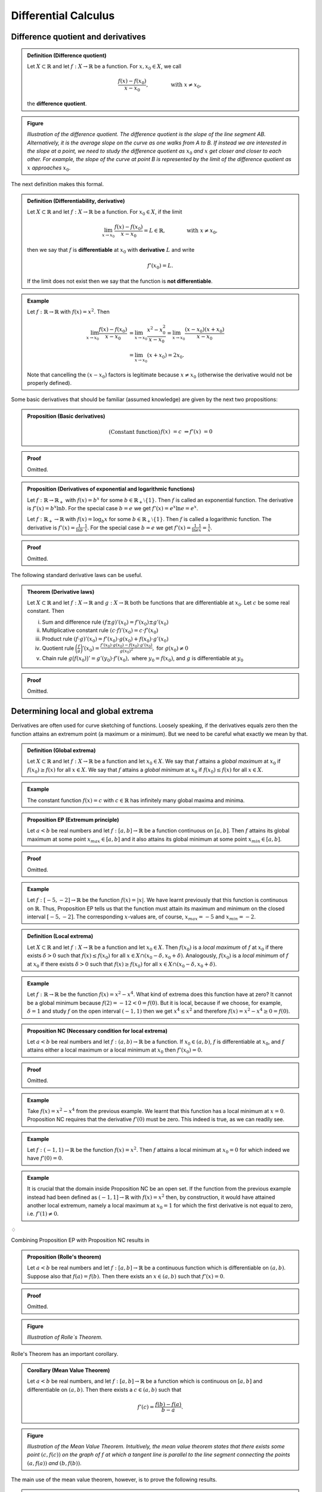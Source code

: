 ***************************
Differential Calculus
***************************



=====================================
Difference quotient and derivatives
=====================================

.. admonition:: Definition (Difference quotient)

	Let :math:`X \subset \mathbb{R}` and let :math:`f: X \to \mathbb{R}` be a function. For :math:`x, x_0 \in X`, we call

        .. math::

		\frac{f(x) - f(x_0)}{x-x_0}, \qquad\qquad \text{with } x \neq x_0,

        the **difference quotient**. 


.. admonition:: Figure
        
        .. image:: ./pyplots/differencequotient.png

        *Illustration of the difference quotient. The difference quotient is the slope of the line segment AB. Alternatively, it is the average slope on the curve as one walks from A to B. If instead we are interested in the slope at a point, we need to study the difference quotient as* :math:`x_0` *and* :math:`x` *get closer and closer to each other. For example, the slope of the curve at point B is represented by the limit of the difference quotient as* :math:`x` *approaches* :math:`x_0`.
   

The next definition makes this formal.

.. admonition:: Definition (Differentiability, derivative)

	Let :math:`X \subset \mathbb{R}` and let :math:`f: X \to \mathbb{R}` be a function. For :math:`x_0 \in X`, if the limit

        .. math::

        	\lim_{x \to x_0} \frac{f(x) - f(x_0)}{x-x_0} = L \in \mathbb{R}, \qquad \qquad \text{with } x \neq x_0,
	
	then we say that :math:`f` is **differentiable** at :math:`x_0` with **derivative** :math:`L` and write
	
        .. math::

                f'(x_0) = L.
	
        If the limit does not exist then we say that the function is **not differentiable**.
        
	



.. admonition:: Example 

	Let :math:`f: \mathbb{R} \to \mathbb{R}` with :math:`f(x) = x^2`. Then

        .. math::

        	\lim_{x \to x_0} \frac{f(x) - f(x_0)}{x-x_0} &= \lim_{x \to x_0} \frac{x^2 - x_0^2}{x-x_0} = \lim_{x \to x_0} \frac{(x-x_0)(x+x_0)}{x-x_0} \\
	        &= \lim_{x \to x_0} (x+x_0) = 2 x_0.
        
	Note that cancelling the :math:`(x-x_0)` factors is legitimate because :math:`x \neq x_0` (otherwise the derivative would not be properly defined). 


Some basic derivatives that should be familiar (assumed knowledge) are given by the next two propositions:

.. admonition:: Proposition (Basic derivatives)

        .. math::

		\text{(Constant function)} 	&& f(x) &= c 	& \Rightarrow f'(x) & = 0 \\
		\text{(Power rule)}		&& f(x) &= x^n	& \Rightarrow f'(x) & = n \cdot x^{n-1} 


.. admonition:: Proof 

	Omitted.



.. admonition:: Proposition (Derivatives of exponential and logarithmic functions)

	Let :math:`f: \mathbb{R} \to \mathbb{R}_+` with :math:`f(x) = b^x` for some :math:`b \in \mathbb{R}_+ \setminus \{1\}`. Then :math:`f` is called an exponential function. The derivative is :math:`f'(x) = b^x \ln b`. For the special case :math:`b=e` we get :math:`f'(x) = e^x \ln e = e^x`.

	Let :math:`f: \mathbb{R}_+ \to \mathbb{R}` with :math:`f(x) = \log_b x` for some :math:`b \in \mathbb{R}_+ \setminus \{1\}`. Then :math:`f` is called a logarithmic function. The derivative is :math:`f'(x) = \frac{1}{\ln b} \cdot \frac{1}{x}`. For the special case :math:`b=e` we get :math:`f'(x) = \frac{1}{\ln e} \frac{1}{x} = \frac{1}{x}`.




.. admonition:: Proof 

	Omitted.




The following standard derivative laws can be useful.

.. admonition:: Theorem (Derivative laws)

	Let :math:`X \subset \mathbb{R}` and let :math:`f: X \to \mathbb{R}` and :math:`g: X \to \mathbb{R}` both be functions that are differentiable at :math:`x_0`. Let :math:`c` be some real constant. Then

        (i)     Sum and difference rule
                :math:`(f \pm g)'(x_0) = f'(x_0) \pm g'(x_0)`
		
        (#)     Multiplicative constant rule
		:math:`(c \cdot f)'(x_0) = c \cdot f'(x_0)`

	(#)     Product rule
		:math:`(f \cdot g)'(x_0) = f'(x_0) \cdot g(x_0) + f(x_0) \cdot g'(x_0)`

        (#)     Quotient rule
		:math:`\bigg(\frac{f}{g} \bigg)' (x_0) = \frac{f'(x_0) \cdot g(x_0) - f(x_0) \cdot g'(x_0)}{g(x_0)^2},`
		for :math:`g(x_0) \neq 0`

	(#)     Chain rule
		:math:`g \big( f(x_0) \big)' = g'(y_0) \cdot f'(x_0),`
		where :math:`y_0=f(x_0)`, and :math:`g` is differentiable at :math:`y_0`



.. admonition:: Proof 

	Omitted.








=====================================
Determining local and global extrema
=====================================


Derivatives are often used for curve sketching of functions. Loosely speaking, if the derivatives equals zero then the function attains an extremum point (a maximum or a minimum). But we need to be careful what exactly we mean by that.

.. admonition:: Definition (Global extrema)

	Let :math:`X \subset \mathbb{R}` and let :math:`f: X \to \mathbb{R}` be a function and let :math:`x_0 \in X`. We say that :math:`f` attains a *global maximum* at :math:`x_0` if :math:`f(x_0) \geq f(x)` for all :math:`x \in X`. We say that :math:`f` attains a *global minimum* at :math:`x_0` if :math:`f(x_0) \leq f(x)` for all :math:`x \in X`.


.. admonition:: Example 

	The constant function :math:`f(x)=c` with :math:`c \in \mathbb{R}` has infinitely many global maxima and minima.


.. admonition:: Proposition EP (Extremum principle) 

	Let :math:`a<b` be real numbers and let :math:`f:[a,b] \to \mathbb{R}` be a function continuous on :math:`[a,b]`. Then :math:`f` attains its global maximum at some point :math:`x_{max} \in [a,b]` and it also attains its global minimum at some point :math:`x_{min} \in [a,b]`.
	


.. admonition:: Proof 

	Omitted.



.. admonition:: Example 

	Let :math:`f: [-5,-2] \to \mathbb{R}` be the function :math:`f(x)=|x|`. We have learnt previously that this function is continuous on :math:`\mathbb{R}`. Thus, Proposition EP tells us that the function must attain its maximum and minimum on the closed interval :math:`[-5,-2]`. The corresponding :math:`x`-values are, of course, :math:`x_{max}=-5` and :math:`x_{min}=-2`.



.. admonition:: Definition (Local extrema)

	Let :math:`X \subset \mathbb{R}` and let :math:`f: X \to \mathbb{R}` be a function and let :math:`x_0 \in X`. Then :math:`f(x_0)` is a *local maximum* of :math:`f` at :math:`x_0` if there exists :math:`\delta>0` such that :math:`f(x) \leq f(x_0)` for all :math:`x \in X \cap (x_0-\delta,x_0+\delta)`. Analogously, :math:`f(x_0)` is a *local minimum* of :math:`f` at :math:`x_0` if there exists :math:`\delta>0` such that :math:`f(x) \geq f(x_0)` for all :math:`x \in X \cap (x_0-\delta, x_0+\delta)`.




.. admonition:: Example 

	Let :math:`f: \mathbb{R} \to \mathbb{R}` be the function :math:`f(x) = x^2 - x^4`. What kind of extrema does this function have at zero? It cannot be a global minimum because :math:`f(2) = -12 < 0 = f(0)`. But it is local, because if we choose, for example, :math:`\delta=1` and study :math:`f` on the open interval :math:`(-1,1)` then we get :math:`x^4 \leq x^2` and therefore :math:`f(x) = x^2 - x^4 \geq 0 = f(0)`.



.. admonition:: Proposition NC (Necessary condition for local extrema)  

	Let :math:`a<b` be real numbers and let :math:`f:(a,b) \to \mathbb{R}` be a function. If :math:`x_0 \in (a,b)`, :math:`f` is differentiable at :math:`x_0`, and :math:`f` attains either a local maximum or a local minimum at :math:`x_0` then :math:`f'(x_0)=0`.


.. admonition:: Proof 

	Omitted.




.. admonition:: Example 

	Take :math:`f(x)=x^2-x^4` from the previous example. We learnt that this function has a local minimum at :math:`x=0`. Proposition NC requires that the derivative :math:`f'(0)` must be zero. This indeed is true, as we can readily see.


.. admonition:: Example 

	Let :math:`f: (-1,1) \to \mathbb{R}` be the function :math:`f(x) = x^2`. Then :math:`f` attains a local minimum at :math:`x_0=0` for which indeed we have :math:`f'(0)=0`.



.. admonition:: Example 

	It is crucial that the domain inside Proposition NC be an open set. If the function from the previous example instead had been defined as :math:`(-1,1] \to \mathbb{R}` with :math:`f(x) = x^2` then, by construction, it would have attained another local extremum, namely a local maximum  at :math:`x_0=1` for which the first derivative is not equal to zero, i.e. :math:`f'(1) \neq 0`.


:math:`\diamondsuit`

Combining Proposition EP with Proposition NC results in 

.. admonition:: Proposition (Rolle's theorem)

	Let :math:`a<b` be real numbers and let :math:`f: [a,b] \to \mathbb{R}` be a continuous function which is differentiable on :math:`(a,b)`. Suppose also that :math:`f(a) = f(b)`. Then there exists an :math:`x \in (a,b)` such that :math:`f'(x)=0`.


.. admonition:: Proof 

	Omitted.

       
.. admonition:: Figure
        
        .. image:: ./pyplots/rollestheorem.png

        *Illustration of Rolle`s Theorem.* 


Rolle's Theorem has an important corollary.

.. admonition:: Corollary (Mean Value Theorem)

	Let :math:`a<b` be real numbers, and let :math:`f: [a,b] \to \mathbb{R}` be a function which is continuous on :math:`[a,b]` and differentiable on :math:`(a,b)`. Then there exists a :math:`c \in (a,b)` such that
	
        .. math::

        	f'(c) = \frac{f(b) - f(a)}{b-a}.
	

.. admonition:: Figure
        
        .. image:: ./pyplots/meanvaluetheorem.png

        *Illustration of the Mean Value Theorem. Intuitively, the mean value theorem states that there exists some point* :math:`(c,f(c))` *on the graph of* :math:`f` *at which a tangent line is parallel to the line segment connecting the points* :math:`(a,f(a))` *and* :math:`(b,f(b))`. 



The main use of the mean value theorem, however, is to prove the following results.

.. admonition:: Proposition FDT (First derivative test for local extrema) 

	Let :math:`f: [a,b] \to \mathbb{R}` be a continuous and differentiable function. Let :math:`x_0 \in (a,b)`. Then

                (i)     If there is a neighborhood :math:`(x_0-\delta,x_0+\delta)` such that :math:`f'(x) \geq 0` for :math:`x \in (x_0-\delta, x_0)` and :math:`f'(x) \leq 0` for :math:`x \in (x_0, x_0+\delta)`, then :math:`f` attains a local maximum at :math:`x_0`.
		(#)      If there is a neighborhood :math:`(x_0-\delta,x_0+\delta)` such that :math:`f'(x) \leq 0` for :math:`x \in (x_0-\delta, x_0)` and :math:`f'(x) \geq 0` for :math:`x \in (x_0, x_0+\delta)`, then :math:`f` attains a local minimum at :math:`x_0`.



.. admonition:: Proof 

	We just prove (i) here, the proof for (ii) is similar. For :math:`x \in (x_0-\delta,x_0)` it follows, from the mean value theorem, that there exists a point :math:`c \in (x, x_0)` such that :math:`f(x_0)-f(x) = (x_0-x) \cdot f'(c)`. But :math:`f'(c) \geq 0` and :math:`(x_0-x) >0` so that :math:`f(x_0) \geq f(x)` for :math:`x \in (x_0-\delta, x_0)`. Similarly, for :math:`x \in (x_0,x_0+\delta)` it follows, from the mean value theorem, that there exists a point :math:`c \in (x_0,x)` such that :math:`f(x)-f(x_0) = (x-x_0) \cdot f'(c)`. But :math:`f'(c) \leq 0` and :math:`(x-x_0) >0` so that :math:`f(x_0) \geq f(x)` for :math:`x \in (x_0, x_0+\delta)`. In summary, :math:`f(x_0) \geq f(x)` for all :math:`x \in (x_0-\delta, x_0+\delta)` which is what is required for a local maximum.



The First derivative test for local extrema helps determine whether a point :math:`x_0` with :math:`f'(x_0)=0` is a local minimum or a local maximum. Checking the first derivative to the left and to the right of a :math:`x_0` is not always easy to do. There exists a more practical way, based on the second derivative, of determining the nature of extrema.



.. admonition:: Definition (Second derivative)

	Let :math:`X \subset \mathbb{R}` and let :math:`f: X \to \mathbb{R}` be a function with derivative :math:`f'(x_0)` at :math:`x_0 \in X`. Then we call the derivative of the function :math:`f'(x)` at the point :math:`x_0` the **second derivative of** :math:`f`, denoted by :math:`f''(x_0)`.

	A similar definition holds for higher order derivatives.




We now use the second derivative to provide a more practical sufficient condition for extrema. 

.. admonition:: Proposition SC (Second derivative test for local extrema)

	Let :math:`X \subset \mathbb{R}` and let :math:`f: X \to \mathbb{R}` be a function with second derivative :math:`f''(x_0)` at :math:`x_0 \in X`. Then, if :math:`f'(x_0)=0` and :math:`f''(x_0)<0` the function attains a local maximum. If, instead, :math:`f'(x_0)=0` and :math:`f''(x_0)>0` the function attains a local minimum. Last, if both :math:`f'(x_0) = f''(x_0) = 0` then the function attains either a local maximum, a local minimum, or it has an inflection point at :math:`x_0`.


.. admonition:: Figure
        
        .. image:: ./pyplots/secondderivativetest.png

        *Illustration of the second derivative test. The functions* :math:`f_1(x)=x^4`, :math:`f_2(x)=-x^4`, *and* :math:`f_3(x)=x^3` *are all examples of functions that have a zero first and second derivative*. 



Proposition SC is much easier to use than Proposition FDT. While the latter requires knowledge of the behavior of :math:`f'(x)` at points to the left and right of :math:`x_0`, the former only requires knowing the first two derivatives of the function :math:`f` but only at the point :math:`x_0` itself.



=============================================
Monotonicity, curvature and inflection points
=============================================

We now move on to techniques that can be helpful in determining the shape and look of functions. 

.. admonition:: Definition (Increasing, decreasing, monotone functions)

	Let :math:`X \subset \mathbb{R}` and let :math:`f: X \to \mathbb{R}` be a function. Pick an interval :math:`J \subset X`.

	The function :math:`f` is said to be *increasing* on :math:`J` if for all :math:`x_1,x_2 \in J` such that :math:`x_1 < x_2 \Rightarrow f(x_1) \leq f(x_2)`.

	The function :math:`f` is said to be *strictly increasing* on :math:`J` if for all :math:`x_1,x_2 \in J` such that :math:`x_1 < x_2 \Rightarrow f(x_1) < f(x_2)`.
	
        The function :math:`f` is said to be *decreasing* on :math:`J` if for all :math:`x_1,x_2 \in J` such that :math:`x_1 < x_2 \Rightarrow f(x_1) \geq f(x_2)`.
	
        The function :math:`f` is said to be *strictly decreasing* on :math:`J` if for all :math:`x_1,x_2 \in J` such that :math:`x_1 < x_2 \Rightarrow f(x_1) > f(x_2)`.

	If a function is either increasing or decreasing on :math:`X`, we say that it is *monotone* on :math:`X`. If it is either strictly increasing or either strictly decreasing on :math:`X`, we say that it is *strictly monotone* on :math:`X`.

It can be quite difficult to apply this definition for the purpose of checking whether a particular function is increasing or decreasing on a certain subset of the domain. The following proposition makes that job easier by linking the monotonicity of a function to the first derivative of the function.

.. admonition:: Proposition DM

	Let :math:`X \subset \mathbb{R}` and let :math:`f: X \to \mathbb{R}` be a function that is differentiable on :math:`X`. Let :math:`J \subset X`. Then

		(i) :math:`f` is increasing on :math:`J` iff :math:`f'(x) \geq 0` for all :math:`x \in J`

		(#) :math:`f` is decreasing on :math:`J` iff :math:`f'(x) \leq 0` for all :math:`x \in J`.

		(#) :math:`f` is strictly increasing on :math:`J` if :math:`f'(x) > 0` for all :math:`x \in J`

		(#) :math:`f` is strictly decreasing on :math:`J` if :math:`f'(x) < 0` for all :math:`x \in J`


.. admonition:: Proof 

	Omitted.

This proposition is helpful because it allows you to use the derivative in order to learn about the monotonicity of a function. 

It is therefore safe to use the weak monotonicity property (increasing/decreasing) interchangeably with the property of weakly positive/negative derivatives. You need to be careful though when dealing with strictly increasing/decreasing functions, note that the *if and only if* statement holds only for cases (i) and (ii) but not for cases (iii) and (iv). The following example illustrates.


.. admonition:: Example 

	Let :math:`f(x) = x^3` (the previous figure shows the graph of this function). Then, clearly, :math:`f'(x)=3x^2`. Now, let :math:`J` from the proposition be the real line, i.e. :math:`J=\mathbb{R}`. It should be obvious that :math:`f'(x) \not> 0` on :math:`x \in J` (why?) but the function is in fact *strictly* increasing (you will prove this in next week's tute). 
	On the other hand, for weakly increasing functions Proposition DM works in both directions. Note that :math:`f` is also weakly increasing (strict increasing implies weak increasing). The proposition therefore states that its derivative must be weakly positive on :math:`\mathbb{R}`. This indeed holds, because :math:`f'(x) \geq 0` for :math:`x \in J`.



.. admonition:: Definition (Curvature of functions)

	Let :math:`a<b` be real numbers and let :math:`f:(a,b) \to \mathbb{R}` be a continuous and twice differentiable function. Then :math:`f` is said to be (weakly) convex (textbook: `concave up`) on :math:`(a,b)` if :math:`f''(x) \geq 0`. The function is said to be (weakly) concave (textbook: `concave down`) on :math:`(a,b)` if :math:`f''(x) \leq 0`. 


Note: this definition of curvature is a little non-standard. There exists a more general definition of convexity that does not invoke the second derivative and therefore is valid even for functions that are not differentiable. 

.. admonition:: Figure
        
        .. image:: ./pyplots/curvature.png



Combining this definition with Proposition DM results in the following Corollary.

.. admonition:: Corollary

        Let :math:`a<b` be real numbers and let :math:`f:(a,b) \to \mathbb{R}` be a continuous and twice differentiable function. Then :math:`f` is said to be (weakly) convex on :math:`(a,b)` iff :math:`f'(x)` is increasing on :math:`(a,b)`. The function is said to be (weakly) concave on :math:`(a,b)` iff :math:`f'(x)` is decreasing on :math:`(a,b)`. 





Now we are ready to define inflection points. Loosely speaking, an inflection point is a point where the curvature of a function changes from convex to concave or from concave to convex. A non-conventional way to define inflection point is via local extrema of first derivatives. The following two graphs illustrate that inflection points are points where the first derivative attains a local extremum. Depending on whether the extremum is a minimum or a maximum, the curvature changes from concave to convex (left figure) or the curvature changes from convex to concave (right figure). (Note that it does not matter whether the graph changes from concave to convex sloping upwards (as shown in the figure) or sloping downwards (not shown). Likewise for when the graph changes from convex to concave sloping downwards (shown) or sloping upwards (not shown).)

In the following definition of an inflection point, however, we do not distinguish what direction the curvature changes to.


.. admonition:: Figure
        
        .. image:: ./pyplots/inflectionpoints.png

        *Inflection points can be interpreted as local extrema of first derivatives. Here, for example, the function* :math:`f(x)=x^3` *has a first derivative that attains a local minimum at zero. The original function* :math:`f(x)` *has an inflection point there.*  



.. admonition:: Definition IP (Inflection point)

	Let :math:`a<b` be real numbers and let :math:`f:[a,b] \to \mathbb{R}` be a continuous and twice differentiable function. Then the point :math:`x_0 \in (a,b)` is an inflection point of :math:`f(x)` if :math:`f'(x)` attains a local extremum at :math:`x_0`.

**Note: END OF EXAMINABLE MATERIAL (only material up to this point is relevant for the mid-semester exam)**

:math:`\diamondsuit`

Now we can apply the same machinery from before to figure out whether a point :math:`x_0` is an inflection point. The only difference here is that we are looking for an extremum of :math:`f'` and not :math:`f`. The necessary condition follows straightforwardly.

.. admonition:: Proposition (Necessary condition for inflection point) 

	Let :math:`a<b` be real numbers and let :math:`f:(a,b) \to \mathbb{R}` be a function. If :math:`f` has an inflection point at :math:`x_0 \in (a,b)` and is twice differentiable at :math:`x_0` then :math:`f''(x_0)=0`. 



.. admonition:: Proof 

	This is the same necessary condition as before, just that now :math:`f'` (instead of :math:`f`) attains a local extremum at :math:`x_0` (which is equivalent to having an inflection point there).


Thus, determining the roots of :math:`f''(x)` gives us a list of candidates for inflection points. Not all of these roots will be inflection points. We need to study sufficient conditions. 

.. admonition:: Corollary IP (Second derivative test for inflection points)
	
	Let :math:`f: [a,b] \to \mathbb{R}` be a continuous and twice differentiable function. Let :math:`x_0 \in (a,b)`. Then
		
                (i) If there is a neighborhood :math:`(x_0-\delta,x_0+\delta)` such that :math:`f''(x) \geq 0` for :math:`x \in (x_0-\delta, x_0)` and :math:`f''(x) \leq 0` for :math:`x \in (x_0, x_0+\delta)`, then :math:`f'` attains a local maximum at :math:`x_0` and therefore :math:`f` has an inflection point (convex to concave) at :math:`x_0`.

		(#) If there is a neighborhood :math:`(x_0-\delta,x_0+\delta)` such that :math:`f''(x) \leq 0` for :math:`x \in (x_0-\delta, x_0)` and :math:`f''(x) \geq 0` for :math:`x \in (x_0, x_0+\delta)`, then :math:`f'` attains a local minimum at :math:`x_0` and therefore :math:`f` has an inflection point (concave to convex) at :math:`x_0`.


.. admonition:: Proof 

	Follows again by the mean value theorem.



Under the conditions given (twice differentiable and :math:`x_0` an interior point), both Definition IP and Corollary IP can be treated as being synonymous. Some textbooks reinterpret Corollary IP as the actual *definition* of an inflection point. 

Parallel to before, Corollary IP may not be practical because it could be difficult to check the derivative in a neighborhood around :math:`x_0`. Instead we propose the sufficient condition based on the higher-order derivative---here the third derivative.

.. admonition:: Proposition (Third derivative test for inflection point)

	Let :math:`X \subset \mathbb{R}` and let :math:`f: X \to \mathbb{R}` be a function with third derivative :math:`f'''(x_0)` at :math:`x_0 \in X`. Then, if :math:`f''(x_0)=0` and :math:`f'''(x_0) \neq 0` the function attains an inflection point. 
	
	Last, if both :math:`f''(x_0) = f'''(x_0) = 0` then the function may or may not have an inflection point at :math:`x_0`.




        
        
        
===========
Exercises
===========

*Note: Solutions for exercises will only be given during the tutorials. They will not be posted here.*

(1)     Let :math:`f: \mathbb{R} \to \mathbb{R}` with :math:`f(x) = |x|`. Is this function differentiable? Show your work!


(#)	True or False? Argue.
       
        Let :math:`X \subset \mathbb{R}` and let :math:`f: X \to \mathbb{R}` be a function.

		(i) If :math:`f` is continuous at a point then it is also differentiable there.
		(ii) If :math:`f` is differentiable at a point then it is also continuous there.


(#)	In the lecture you learnt about a necessary condition for local extrema. Loosely speaking, if a function attains a local extremum, then its derivative there is equal to zero. How does this argument work (or not!) for the function :math:`f(x)=|x|` at :math:`x=0`?


(#)	Proof the power rule (i.e, if :math:`f(x) = x^n` then :math:`f'(x) = n \cdot x^{n-1}`).


(#)	Let :math:`f: \mathbb{Z} \to \mathbb{R}` be the function :math:`f(x)=x`. Determine all local and global extrema.




*Related exercises in the textbook you should study, include (but are not limited to):*

* Exercises 10-4 --- Problems 1-26, 45-60
* Exercises 10-5 --- Problems 1-18, 25-52, 69-80
* Exercises 11-2 --- Problems 1-22, 27-42
* Exercises 11-3 --- Problems 1-82
* Exercises 11-4 --- Problems 1-76, 79-90

*The tutors at the EMET1001 help desk are happy to help, if you have any questions.*











(6)     Consider the function :math:`f: \mathbb{R} \to \mathbb{R}` with :math:`f(x)=x^3`. 

                (i) Prove that :math:`f` is strictly increasing on :math:`\mathbb{R}`.

		(#) Prove that :math:`f` is weakly increasing on :math:`\mathbb{R}`.



(#)	The total cost of producing :math:`q` units of a good is
	
        .. math::
        	TC(q) = aq^2 + bq + c, \qquad q>0,
	
        where :math:`a`, :math:`b`, and :math:`c` are positive constants.

        (i) Find the local extrema of the average total cost function

            .. math::
	       ATC(q) = TC(q)/q.
	 
            Determine the nature of the local extrema (minimum/maximum) and also discuss curvature of the ATC curve.

	(#) Sketch the graph of :math:`ATC(q)` together with the graphs of the functions 

            .. math::
	       f(q) &= aq+b	\\
	       g(q) &= 2aq+b.	
	
            What is the interpretation of the function :math:`f`? The function :math:`g`?


(#)	A function :math:`f` is given by :math:`f(x) = (1+2/x) \cdot \sqrt{x+6}`.
		
                (i)     What is the domain of :math:`f`? 
		(#)     On which intervals is :math:`f(x)` positive?
		(#)     Find the local extrema of :math:`f`. Are they minima or maxima?




*Related exercises in the textbook you should study, include (but are not limited to):*

* Exercises 12-1 --- Problems 19-40, 47-54, 79-88
* Exercises 12-2 --- Problems 7-34 

*The tutors at the EMET1001 help desk are happy to help, if you have any questions.*





(9)	Evaluate the first three derivatives of the functions
	
                .. math::

                        f(x)=x^4, \qquad\qquad g(x)=-x^4, \qquad \qquad h(x)=x^5
	
        at zero. What do you conclude about possible inflection points there? Draw the function :math:`h` and its first three derivatives in one graph.	






